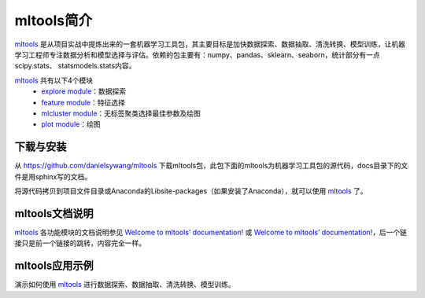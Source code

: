 mltools简介
=================

mltools_ 是从项目实战中提炼出来的一套机器学习工具包，其主要目标是加快数据探索、数据抽取、清洗转换、模型训练，让机器学习工程师专注数据分析和模型选择与评估。依赖的包主要有：numpy、pandas、sklearn、seaborn，统计部分有一点scipy.stats、 statsmodels.stats内容。

mltools_ 共有以下4个模块
  - `explore module <https://danielsywang.github.io/mltools/docs/build/_modules/explore.html>`_：数据探索
  - `feature module <https://danielsywang.github.io/mltools/docs/build/_modules/feature.html>`_：特征选择
  - `mlcluster module <https://danielsywang.github.io/mltools/docs/build/_modules/mlcluster.html>`_：无标签聚类选择最佳参数及绘图
  - `plot module <https://danielsywang.github.io/mltools/docs/build/_modules/plot.html>`_：绘图

下载与安装
-------------------
从 `https://github.com/danielsywang/mltools <https://github.com/danielsywang/mltools>`_ 下载mltools包，此包下面的mltools为机器学习工具包的源代码，docs目录下的文件是用sphinx写的文档。

将源代码拷贝到项目文件目录或Anaconda的\Lib\site-packages（如果安装了Anaconda），就可以使用 mltools_ 了。

mltools文档说明
---------------------
mltools_ 各功能模块的文档说明参见 `Welcome to mltools’ documentation! <https://danielsywang.github.io/mltools/docs/build/index.html>`_ 或 `Welcome to mltools’ documentation! <https://danielsywang.github.io/mltools/>`_，后一个链接只是前一个链接的跳转，内容完全一样。

mltools应用示例
---------------------
演示如何使用 mltools_ 进行数据探索、数据抽取、清洗转换、模型训练。

.. _mltools: https://danielsywang.github.io/mltools/
__ mltools_

